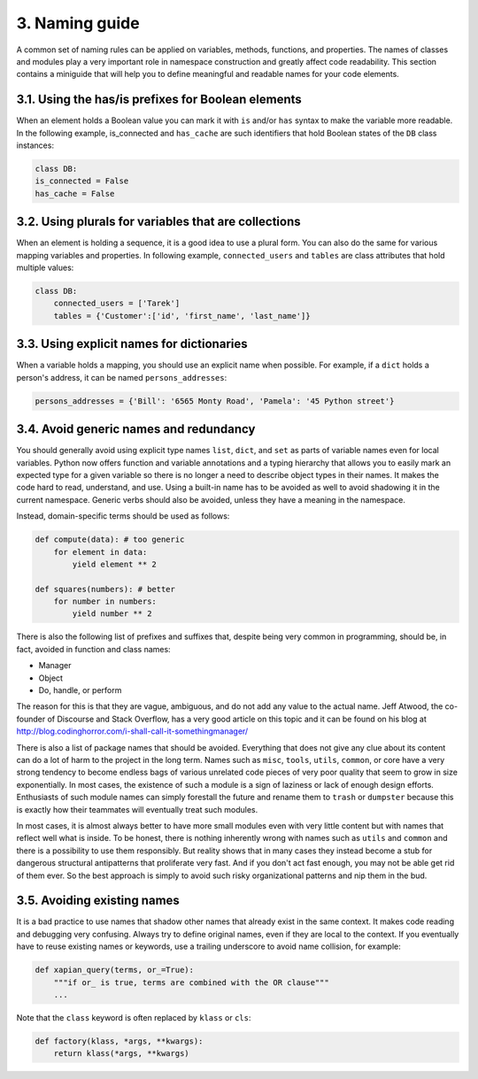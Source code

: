 3. Naming guide
***************

A common set of naming rules can be applied on variables, methods, functions, and
properties. The names of classes and modules play a very important role in namespace
construction and greatly affect code readability. This section contains a miniguide that will
help you to define meaningful and readable names for your code elements.

3.1. Using the has/is prefixes for Boolean elements
+++++++++++++++++++++++++++++++++++++++++++++++++++

When an element holds a Boolean value you can mark it with ``is`` and/or ``has`` syntax to
make the variable more readable. In the following example, is_connected and
``has_cache`` are such identifiers that hold Boolean states of the ``DB`` class instances:

.. code-block:: python

    class DB:
    is_connected = False
    has_cache = False

3.2. Using plurals for variables that are collections
+++++++++++++++++++++++++++++++++++++++++++++++++++++

When an element is holding a sequence, it is a good idea to use a plural form. You can also
do the same for various mapping variables and properties. In following
example, ``connected_users`` and ``tables`` are class attributes that hold multiple values:

.. code-block:: python

    class DB:
        connected_users = ['Tarek']
        tables = {'Customer':['id', 'first_name', 'last_name']}

3.3. Using explicit names for dictionaries
++++++++++++++++++++++++++++++++++++++++++

When a variable holds a mapping, you should use an explicit name when possible. For
example, if a ``dict`` holds a person's address, it can be named ``persons_addresses``:

.. code-block:: python

    persons_addresses = {'Bill': '6565 Monty Road', 'Pamela': '45 Python street'}

3.4. Avoid generic names and redundancy
+++++++++++++++++++++++++++++++++++++++

You should generally avoid using explicit type names ``list``, ``dict``, and ``set`` as parts of
variable names even for local variables. Python now offers function and variable
annotations and a typing hierarchy that allows you to easily mark an expected type for a
given variable so there is no longer a need to describe object types in their names. It makes
the code hard to read, understand, and use. Using a built-in name has to be avoided as well
to avoid shadowing it in the current namespace. Generic verbs should also be avoided,
unless they have a meaning in the namespace.

Instead, domain-specific terms should be used as follows:

.. code-block:: python

    def compute(data): # too generic
        for element in data:
            yield element ** 2

    def squares(numbers): # better
        for number in numbers:
            yield number ** 2

There is also the following list of prefixes and suffixes that, despite being very common in
programming, should be, in fact, avoided in function and class names:

- Manager
- Object
- Do, handle, or perform

The reason for this is that they are vague, ambiguous, and do not add any value to the
actual name. Jeff Atwood, the co-founder of Discourse and Stack Overflow, has a very good
article on this topic and it can be found on his blog at
`http://blog.codinghorror.com/i-shall-call-it-somethingmanager/ <http://blog.codinghorror.com/i-shall-call-it-somethingmanager/>`_

There is also a list of package names that should be avoided. Everything that does not give
any clue about its content can do a lot of harm to the project in the long term. Names such
as ``misc``, ``tools``, ``utils``, ``common``, or core have a very strong tendency to become endless
bags of various unrelated code pieces of very poor quality that seem to grow in size
exponentially. In most cases, the existence of such a module is a sign of laziness or lack of
enough design efforts. Enthusiasts of such module names can simply forestall the future
and rename them to ``trash`` or ``dumpster`` because this is exactly how their teammates will
eventually treat such modules.

In most cases, it is almost always better to have more small modules even with very little
content but with names that reflect well what is inside. To be honest, there is nothing
inherently wrong with names such as ``utils`` and ``common`` and there is a possibility to use
them responsibly. But reality shows that in many cases they instead become a stub for
dangerous structural antipatterns that proliferate very fast. And if you don't act fast
enough, you may not be able get rid of them ever. So the best approach is simply to avoid
such risky organizational patterns and nip them in the bud.

3.5. Avoiding existing names
++++++++++++++++++++++++++++

It is a bad practice to use names that shadow other names that already exist in the same
context. It makes code reading and debugging very confusing. Always try to define original
names, even if they are local to the context. If you eventually have to reuse existing names
or keywords, use a trailing underscore to avoid name collision, for example:

.. code-block:: python

    def xapian_query(terms, or_=True):
        """if or_ is true, terms are combined with the OR clause"""
        ...

Note that the ``class`` keyword is often replaced by ``klass`` or ``cls``:

.. code-block:: python

    def factory(klass, *args, **kwargs):
        return klass(*args, **kwargs)
